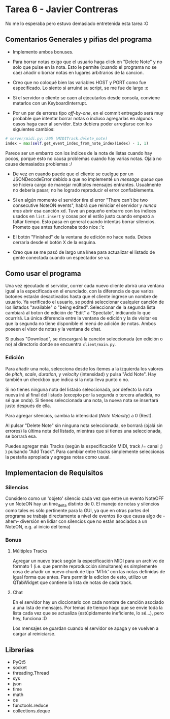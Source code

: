 * Tarea 6 - Javier Contreras
No me lo esperaba pero estuvo demasiado entretenida esta tarea :O

** Comentarios Generales y pifias del programa

- Implemento ambos bonuses.

- Para borrar notas exigo que el usuario haga click en "Delete Note" y no solo que pulse en la nota. Esto le permite (cuando el programa no se cae) añadir o borrar notas en lugares arbitrarios de la cancion.

- Creo que no coloqué bien las variables HOST y PORT como fue especificado. Lo siento si arruiné su script, se me fue de largo :c

- Si el servidor o cliente se caen al ejecutarlos desde consola, conviene matarlos con un KeyboardInterrupt.
   
- Por un par de errores tipo /off-by-one/, en el commit entregado será muy probable que intentar borrar notas o incluso agregarlas en algunos casos haga caer al servidor. Esto debiera poder arreglarse con los siguientes cambios:
#+BEGIN_SRC python
  # server/midi.py::205 (MIDITrack.delete_note)
  index = max(self.get_event_index_from_note_index(index) - 1, 1)
#+END_SRC
Parece ser un embarro con los índices de la nota de listas cuando hay pocos, porque esto no causa problemas cuando hay varias notas. Ojalá no cause demasiados problemas :/

- De vez en cuando puede que el cliente se cuelgue por un JSONDecodeError debido a que no implementé un /message queue/ que se hiciera cargo de manejar múltiples mensajes entrantes. Usualmente no debería pasar; no he logrado reproducir el error confiablemente.

- Si en algún momento el servidor tira el error "There can't be two consecutive NoteON events", habrá que reiniciar el servidor y /nunca mas/ abrir esa canción xd. Tuve un pequeño embarro con los índices usados en =list.insert= y cosas por el estilo justo cuando empezó a faltar tiempo. Esto pasa en general cuando intentas borrar silencios. Prometo que antes funcionaba todo nice :'c

- El botón "Finished" de la ventana de edición no hace nada. Debes cerrarla desde el botón X de la esquina.

- Creo que se me pasó de largo una línea para actualizar el listado de gente conectada cuando un espectador se va.

** Como usar el programa

Una vez ejecutado el servidor, correr cada nuevo cliente abrirá una ventana igual a la especificada en el enunciado, con la diferencia de que varios botones estarán desactivados hasta que el cliente ingrese un nombre de usuario.
Ya verificado el usuario, se podrá seleccionar cualquier canción de los listados "available" o "being edited". Seleccionar de la segunda lista cambiará al boton de edición de "Edit" a "Spectate", indicando lo que ocurrirá.
La única diferencia entre la ventana de edición y la de visitar es que la segunda no tiene disponible el menú de adición de notas. Ambos poseen el visor de notas y la ventana de chat.

Si pulsas "Download", se descargará la canción seleccionada (en edición o no) al directorio donde se encuentra =client/main.py=.

*** Edición

Para añadir una nota, selecciona desde los ítemes a la izquierda los valores de /pitch/, /scale/, /duration/, y /velocity/ (intensidad) y pulsa "Add Note". Hay también un checkbox que indica si la nota lleva punto o no. 

Si no tienes ninguna nota del listado seleccionada, por defecto la nota nueva irá al final del listado (excepto por la segunda o tercera añadida, no sé que onda). Si tienes seleccionada una nota, la nueva nota se insertará justo después de ella.

Para agregar silencios, cambia la intensidad (/Note Velocity/) a 0 (Rest).

Al pulsar "Delete Note" sin ninguna nota seleccionada, se borrará (ojalá sin errores) la última nota del listado, mientras que si tienes una seleccionada, se borrará esa.

Puedes agregar más Tracks (según la especificación MIDI, track /= canal ;) ) pulsando "Add Track". Para cambiar entre tracks simplemente seleccionas la pestaña apropiada y agregas notas como usual.
    
** Implementacion de Requisitos

*** Silencios

Considero como un 'objeto' silencio cada vez que entre un evento NoteOFF y un NoteON hay un time_delta distinto de 0. El manejo de notas y silencios como tales es sólo pertinente para la GUI, ya que en otras partes del programa se trabaja directamente a nivel de eventos (lo que causa algo de -ahem- diversión en lidiar con silencios que no están asociados a un NoteON, e.g. al inicio del tema)

*** Bonus

**** Múltiples Tracks

Agregar un nuevo track según la especificación MIDI para un archivo de formato 1 (i.e. que permite reproducción simultanea) es simplemente cosa de añadir un nuevo chunk de tipo 'MTrk' con las notas definidas de igual forma que antes. Para permitir la edicion de esto, utilizo un QTabWidget que contiene la lista de notas de cada track.

**** Chat

En el servidor hay un diccionario con cada nombre de canción asociado a una lista de mensajes. Por temas de tiempo hago que se envíe toda la lista cada vez que se actualiza (estúpidamente ineficiente, lo sé...), pero hey, funciona :D

Los mensajes se guardan cuando el servidor se apaga y se vuelven a cargar al reiniciarse.

** Librerias

- PyQt5
- socket
- threading.Thread
- sys
- json
- time
- math
- os
- functools.reduce
- collections.deque
